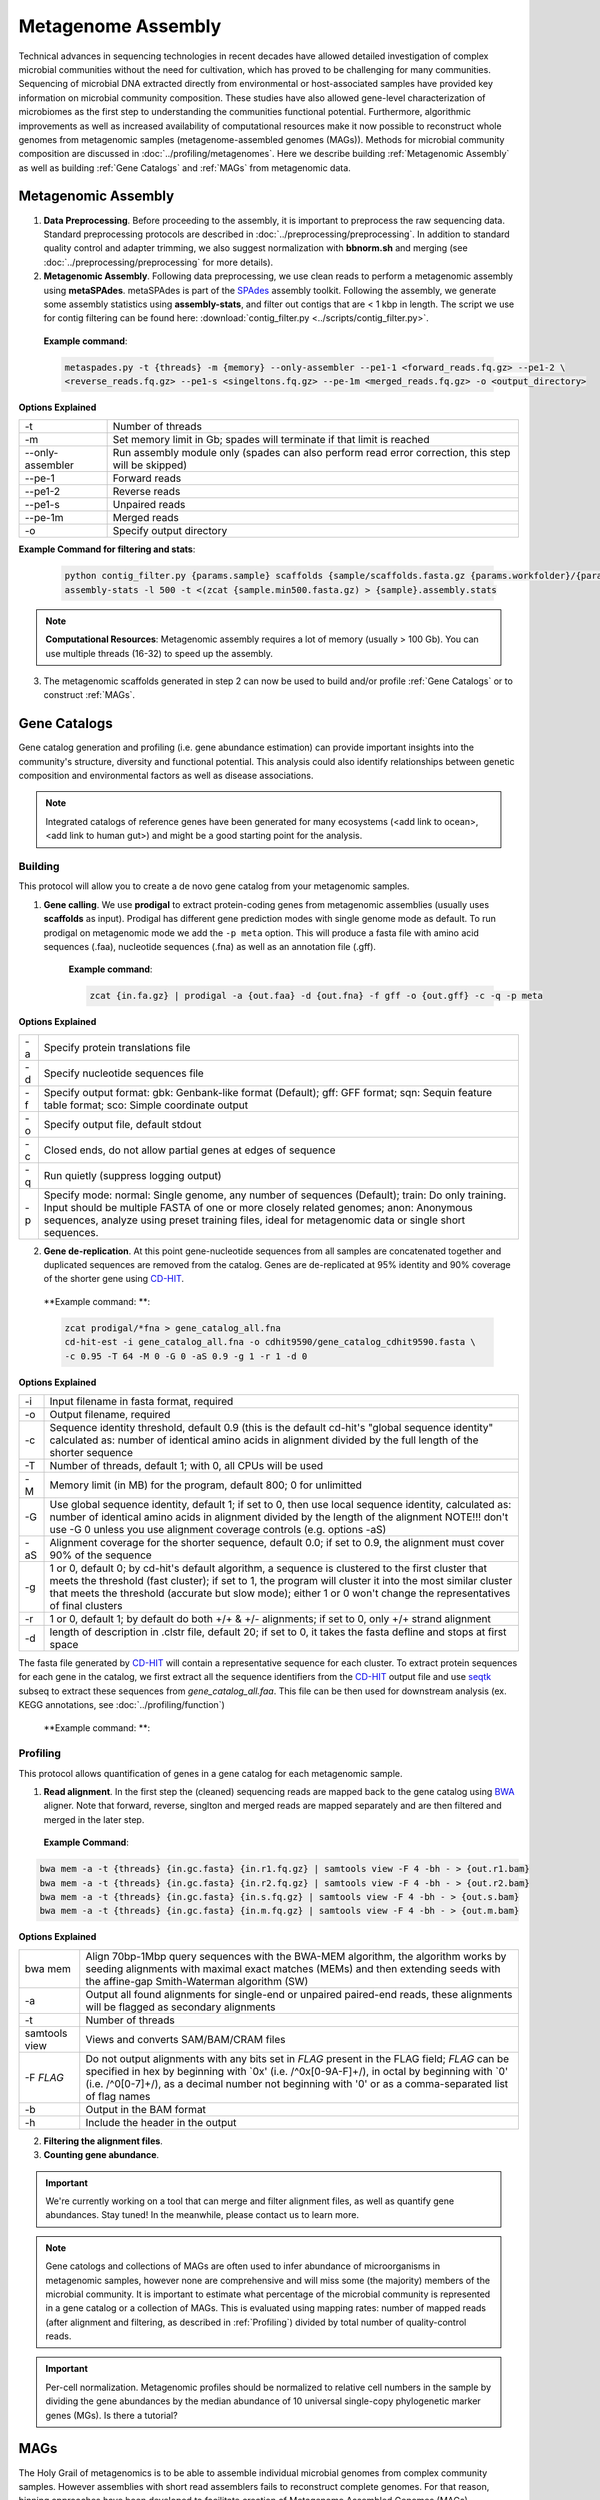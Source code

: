 ====================
Metagenome Assembly
====================

Technical advances in sequencing technologies in recent decades have allowed detailed investigation of complex microbial communities without the need for cultivation, which has proved to be challenging for many communities. Sequencing of microbial DNA extracted directly from environmental or host-associated samples have provided key information on microbial community composition. These studies have also allowed gene-level characterization of microbiomes as the first step to understanding the communities functional potential. Furthermore, algorithmic improvements as well as increased availability of computational resources make it now possible to reconstruct whole genomes from metagenomic samples (metagenome-assembled genomes (MAGs)). Methods for microbial community composition are discussed in :doc:`../profiling/metagenomes`. Here we describe building :ref:`Metagenomic Assembly` as well as building :ref:`Gene Catalogs` and :ref:`MAGs` from metagenomic data.

--------------------
Metagenomic Assembly
--------------------

.. mermaid::

   flowchart LR
        id1( Metagenomic<br/>Assembly) --> id2(data preprocessing)
        id2 --> id3(metagenomic assembly<br/>fa:fa-cog metaSPAdes)
        id3 --> id4(gene catalogs)
        id3 --> id5(MAGs)
        classDef tool fill:#96D2E7,stroke:#F8F7F7,stroke-width:1px;
        style id1 fill:#5A729A,stroke:#F8F7F7,stroke-width:1px,color:#fff
        style id2 fill:#F78A4A,stroke:#F8F7F7,stroke-width:1px
        class id3,id4,id5 tool


1. **Data Preprocessing**. Before proceeding to the assembly, it is important to preprocess the raw sequencing data. Standard preprocessing protocols are described in :doc:`../preprocessing/preprocessing`. In addition to standard quality control and adapter trimming, we also suggest normalization with **bbnorm.sh** and merging (see :doc:`../preprocessing/preprocessing` for more details).

2. **Metagenomic Assembly**. Following data preprocessing, we use clean reads to perform a metagenomic assembly using **metaSPAdes**. metaSPAdes is part of the SPAdes_ assembly toolkit. Following the assembly, we generate some assembly statistics using **assembly-stats**, and filter out contigs that are < 1 kbp in length. The script we use for contig filtering can be found here: :download:`contig_filter.py <../scripts/contig_filter.py>`.


.. _SPAdes: https://github.com/ablab/spades

    **Example command**:

    .. code-block:: console

        metaspades.py -t {threads} -m {memory} --only-assembler --pe1-1 <forward_reads.fq.gz> --pe1-2 \
        <reverse_reads.fq.gz> --pe1-s <singeltons.fq.gz> --pe-1m <merged_reads.fq.gz> -o <output_directory>


**Options Explained**

================     =====================================================================================================
-t                   Number of threads
-m                   Set memory limit in Gb; spades will terminate if that limit is reached
--only-assembler     Run assembly module only (spades can also perform read error correction, this step will be skipped)
--pe-1               Forward reads
--pe1-2              Reverse reads
--pe1-s              Unpaired reads
--pe-1m              Merged reads
-o                   Specify output directory
================     =====================================================================================================

**Example Command for filtering and stats**:

  .. code-block:: console

      python contig_filter.py {params.sample} scaffolds {sample/scaffolds.fasta.gz {params.workfolder}/{params.sample}
      assembly-stats -l 500 -t <(zcat {sample.min500.fasta.gz) > {sample}.assembly.stats


.. note::

    **Computational Resources**: Metagenomic assembly requires a lot of memory (usually > 100 Gb).
    You can use multiple threads (16-32) to speed up the assembly.


3. The metagenomic scaffolds generated in step 2 can now be used to build and/or profile :ref:`Gene Catalogs` or to construct :ref:`MAGs`.

--------------
Gene Catalogs
--------------

Gene catalog generation and profiling (i.e. gene abundance estimation) can provide important insights into the community's structure, diversity and functional potential. This analysis could also identify relationships between genetic composition and environmental factors as well as disease associations.

.. note:: Integrated catalogs of reference genes have been generated for many ecosystems (<add link to ocean>, <add link to human gut>) and might be a good starting point for the analysis.


Building
^^^^^^^^

This protocol will allow you to create a de novo gene catalog from your metagenomic samples.

.. mermaid::

   flowchart LR
        id1( Building a<br/>Gene Catalog) ---> id2(gene calling<br/>fa:fa-cog prodigal)
        id2 ---> id3(gene dereplication<br/>fa:fa-cog CD-HIT)
        classDef tool fill:#96D2E7,stroke:#F8F7F7,stroke-width:1px;
        style id1 fill:#5A729A,stroke:#F8F7F7,stroke-width:1px,color:#fff
        class id2,id3 tool

1. **Gene calling**. We use **prodigal** to extract protein-coding genes from metagenomic assemblies (usually uses **scaffolds** as input). Prodigal has different gene prediction modes with single genome mode as default. To run prodigal on metagenomic mode we add the ``-p meta`` option. This will produce a fasta file with amino acid sequences (.faa), nucleotide sequences (.fna) as well as an annotation file (.gff).

    **Example command**:

    .. code-block:: console

        zcat {in.fa.gz} | prodigal -a {out.faa} -d {out.fna} -f gff -o {out.gff} -c -q -p meta

**Options Explained**

=========    =====================================================================================================
-a           Specify protein translations file
-d           Specify nucleotide sequences file
-f           Specify output format: gbk: Genbank-like format (Default); gff: GFF format; sqn: Sequin feature table format; sco: Simple coordinate output
-o           Specify output file, default stdout
-c           Closed ends, do not allow partial genes at edges of sequence
-q           Run quietly (suppress logging output)
-p           Specify mode: normal: Single genome, any number of sequences (Default); train: Do only training. Input should be multiple FASTA of one or more closely related genomes; anon: Anonymous sequences, analyze using preset training files, ideal for metagenomic data or single short sequences.
=========    =====================================================================================================


2. **Gene de-replication**. At this point gene-nucleotide sequences from all samples are concatenated together and duplicated sequences are removed from the catalog. Genes are de-replicated at 95% identity and 90% coverage of the shorter gene using CD-HIT_.

.. _CD-HIT: https://github.com/weizhongli/cdhit/wiki

    **Example command: **:

    .. code-block:: console

        zcat prodigal/*fna > gene_catalog_all.fna
        cd-hit-est -i gene_catalog_all.fna -o cdhit9590/gene_catalog_cdhit9590.fasta \
        -c 0.95 -T 64 -M 0 -G 0 -aS 0.9 -g 1 -r 1 -d 0

**Options Explained**

=========    =====================================================================================================
-i           Input filename in fasta format, required
-o           Output filename, required
-c           Sequence identity threshold, default 0.9 (this is the default cd-hit's "global sequence identity" calculated as: number of identical amino acids in alignment divided by the full length of the shorter sequence
-T           Number of threads, default 1; with 0, all CPUs will be used
-M           Memory limit (in MB) for the program, default 800; 0 for unlimitted
-G           Use global sequence identity, default 1; if set to 0, then use local sequence identity, calculated as: number of identical amino acids in alignment divided by the length of the alignment NOTE!!! don't use -G 0 unless you use alignment coverage controls (e.g. options -aS)
-aS          Alignment coverage for the shorter sequence, default 0.0; if set to 0.9, the alignment must cover 90% of the sequence
-g           1 or 0, default 0; by cd-hit's default algorithm, a sequence is clustered to the first cluster that meets the threshold (fast cluster); if set to 1, the program will cluster it into the most similar cluster that meets the threshold (accurate but slow mode); either 1 or 0 won't change the representatives of final clusters
-r           1 or 0, default 1; by default do both +/+ & +/- alignments; if set to 0, only +/+ strand alignment
-d           length of description in .clstr file, default 20; if set to 0, it takes the fasta defline and stops at first space
=========    =====================================================================================================


The fasta file generated by CD-HIT_ will contain a representative sequence for each cluster. To extract protein sequences for each gene in the catalog, we first extract all the sequence identifiers from the CD-HIT_ output file and use seqtk_ subseq to extract these sequences from `gene_catalog_all.faa`. This file can be then used for downstream analysis (ex. KEGG annotations, see :doc:`../profiling/function`)

.. _seqtk: https://github.com/lh3/seqtk

    **Example command: **:

    .. code-block:: console
        grep "^>"gene_catalog_cdhit9590.fasta | cut -f 2 -d ">" | cut -f 1 -d " " > gene_catalog_cdhit9590.headers
        seqtk subseq gene_catalog_all.faa gene_catalog_cdhit9590.headers  > gene_catalog_cdhit9590.faa

Profiling
^^^^^^^^^

.. mermaid::

   flowchart LR
        id1( Gene Catalog<br/>Profiling) --> id2(read alignment<br/>fa:fa-cog BWA)
        id2 --> id3(filtering<br/>the alignment files)
        id3 --> id4(counting gene abundance)
        classDef tool fill:#96D2E7,stroke:#F8F7F7,stroke-width:1px;
        style id1 fill:#5A729A,stroke:#F8F7F7,stroke-width:1px,color:#fff
        class id2,id3,id4 tool


This protocol allows quantification of genes in a gene catalog for each metagenomic sample.

1. **Read alignment**. In the first step the (cleaned) sequencing reads are mapped back to the gene catalog using BWA_ aligner. Note that forward, reverse, singlton and merged reads are mapped separately and are then filtered and merged in the later step.

.. _BWA: https://github.com/lh3/bwa

    **Example Command**:

.. code-block::

    bwa mem -a -t {threads} {in.gc.fasta} {in.r1.fq.gz} | samtools view -F 4 -bh - > {out.r1.bam}
    bwa mem -a -t {threads} {in.gc.fasta} {in.r2.fq.gz} | samtools view -F 4 -bh - > {out.r2.bam}
    bwa mem -a -t {threads} {in.gc.fasta} {in.s.fq.gz} | samtools view -F 4 -bh - > {out.s.bam}
    bwa mem -a -t {threads} {in.gc.fasta} {in.m.fq.gz} | samtools view -F 4 -bh - > {out.m.bam}

**Options Explained**

==============    =====================================================================================================
bwa mem            Align 70bp-1Mbp query sequences with the BWA-MEM algorithm, the algorithm works by seeding alignments with maximal exact matches (MEMs) and then extending seeds with the affine-gap Smith-Waterman algorithm (SW)
-a                 Output all found alignments for single-end or unpaired paired-end reads, these alignments will be flagged as secondary alignments
-t                 Number of threads
samtools view      Views and converts SAM/BAM/CRAM files
-F *FLAG*          Do not output alignments with any bits set in *FLAG* present in the FLAG field; *FLAG* can be specified in hex by beginning with `0x' (i.e. /^0x[0-9A-F]+/), in octal by beginning with `0' (i.e. /^0[0-7]+/), as a decimal number not beginning with '0' or as a comma-separated list of flag names
-b                 Output in the BAM format
-h                 Include the header in the output
==============    =====================================================================================================


2. **Filtering the alignment files**.
3. **Counting gene abundance**.

.. important::

    We're currently working on a tool that can merge and filter alignment files, as well as quantify gene abundances. Stay tuned! In the meanwhile, please contact us to learn more.


.. note::

    Gene catologs and collections of MAGs are often used to infer abundance of microorganisms in metagenomic samples, however none are comprehensive and will miss some (the majority) members of the microbial community. It is important to estimate what percentage of the microbial community is represented in a gene catalog or a collection of MAGs. This is evaluated using mapping rates: number of mapped reads (after alignment and filtering, as described in :ref:`Profiling`) divided by total number of quality-control reads.


.. important::

    Per-cell normalization. Metagenomic profiles should be normalized to relative cell numbers in the sample by dividing the gene abundances by the median abundance of 10 universal single-copy phylogenetic marker genes (MGs). Is there a tutorial?


-----
MAGs
-----

The Holy Grail of metagenomics is to be able to assemble individual microbial genomes from complex community samples. However assemblies with short read assemblers fails to reconstruct complete genomes. For that reason, binning approaches have been developed to facilitate creation of Metagenome Assembled Genomes (MAGs).


.. mermaid::

   flowchart LR
        id1(MAGs) --> id2(all-to-all <br/>alignment<br/>fa:fa-cog BWA)
        id2 --> id3(within- and<br/>between-sample<br/>abundance correlation<br/>for each scaffold<br/>fa:fa-cog MetaBAT2 )
        id3 --> id4(metagenomic<br/>binning<br/>fa:fa-cog MetaBAT2)
        id4 --> id5(quality control<br/>fa:fa-cog CheckM & anvi'o)
        classDef tool fill:#96D2E7,stroke:#F8F7F7,stroke-width:1px;
        style id1 fill:#5A729A,stroke:#F8F7F7,stroke-width:1px,color:#fff
        class id2,id3,id4,id5 tool

 This workflow starts with size-filtered metaSPAdes assembled scaffolds (resulted from :ref:`Metagenomic Assembly`).

1. **All-to-all Alignment**. In this step, quality controlled reads for each of the metagenomic samples are mapped to each of the metagenomic assemblies using BWA. Here we use -a to allow mapping to secondary sites.

    **Example Command**:

    .. code-block:: console

        bwa

.. important::

    **Computational Resources**: !

The generated alignment files are then filtered to only include alignments that are at least 45 nucleotides long, with an identity of >= 97 and covering 80 of the read sequence. The alignment filtering was done using ... Other alternatives?

    **Example Command**:

    .. code-block:: console

        sushicounter

2. **Within- and between-sample abundance correlation for each contig**.

    **Example Command**:

    .. code-block:: console

        metaBAT2

.. note::

    How many samples do I need to benefit?
    Strictly speaking need at least 3, with as few as 20 starting to see improvement in the assemblies

3. **Metagenomic Binning**

    **Example Command**:

    .. code-block:: console

        metaBAT2


4. **Quality Control**. Quality checks: CheckM and Anvi'o

    Quality Metrics



Taxonomic/Functional annotations -> page for that



Further Reading
^^^^^^^^^^^^^^^
`MetaBat2 Wiki <https://bitbucket.org/berkeleylab/metabat/wiki/Best%20Binning%20Practices>`_


Alternative workflow: low abundance metagenome/pooled assembly
^^^^^^^^^^^^^^^^^^^^^^^^^^^^^^^^^^^^^^^^^^^^^^^^^^^^^^^^^^^^^^
